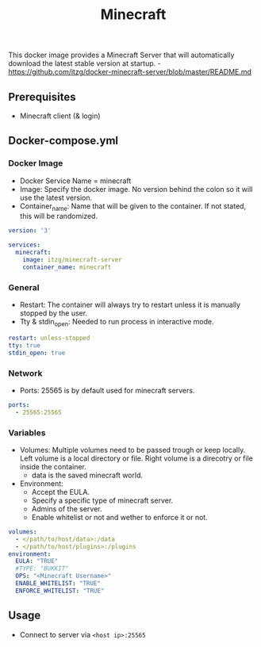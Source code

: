 #+title: Minecraft
#+property: header-args :tangle docker-compose.yml

This docker image provides a Minecraft Server that will automatically download the latest stable version at startup. -<https://github.com/itzg/docker-minecraft-server/blob/master/README.md>

** Prerequisites

- Minecraft client (& login)

** Docker-compose.yml
*** Docker Image

- Docker Service Name = minecraft
- Image: Specify the docker image. No version behind the colon so it will use the latest version.
- Container_name: Name that will be given to the container. If not stated, this will be randomized.

#+begin_src yaml
version: '3'

services:
  minecraft:
    image: itzg/minecraft-server
    container_name: minecraft
#+end_src

*** General

- Restart: The container will always try to restart unless it is manually stopped by the user.
- Tty & stdin_open: Needed to run process in interactive mode.

#+begin_src yaml
    restart: unless-stopped
    tty: true
    stdin_open: true
#+end_src

*** Network

- Ports: 25565 is by default used for minecraft servers.

#+begin_src yaml
    ports:
      - 25565:25565
#+end_src

*** Variables

- Volumes: Multiple volumes need to be passed trough or keep locally. Left volume is a local directory or file. Right volume is a direcotry or file inside the container.
  - data is the saved minecraft world.
- Environment:
  - Accept the EULA.
  - Specify a specific type of minecraft server.
  - Admins of the server.
  - Enable whitelist or not and wether to enforce it or not.

#+begin_src yaml
    volumes:
      - </path/to/host/data>:/data
      - </path/to/host/plugins>:/plugins
    environment:
      EULA: "TRUE"
      #TYPE: "BUKKIT"
      OPS: "<Minecraft Username>"
      ENABLE_WHITELIST: "TRUE"
      ENFORCE_WHITELIST: "TRUE"
#+end_src

** Usage

- Connect to server via ~<host ip>:25565~
